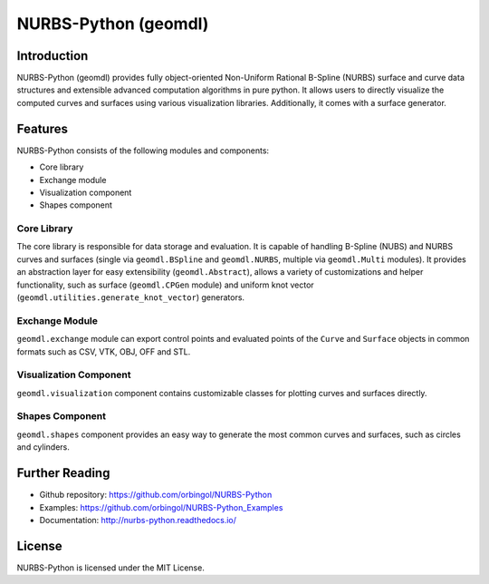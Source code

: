 NURBS-Python (geomdl)
^^^^^^^^^^^^^^^^^^^^^

|DOI|_ |ANACONDA|_

|RTD|_ |TRAVISCI|_ |APPVEYOR|_ |CODECOV|_

|WAFFLEIO|_

Introduction
============

NURBS-Python (geomdl) provides fully object-oriented Non-Uniform Rational B-Spline (NURBS) surface and curve data
structures and extensible advanced computation algorithms in pure python. It allows users to directly visualize the
computed curves and surfaces using various visualization libraries. Additionally, it comes with a surface generator.

Features
========

NURBS-Python consists of the following modules and components:

* Core library
* Exchange module
* Visualization component
* Shapes component

Core Library
------------

The core library is responsible for data storage and evaluation. It is capable of handling B-Spline (NUBS) and NURBS
curves and surfaces (single via ``geomdl.BSpline`` and ``geomdl.NURBS``, multiple via ``geomdl.Multi`` modules).
It provides an abstraction layer for easy extensibility (``geomdl.Abstract``), allows a variety of customizations and
helper functionality, such as surface (``geomdl.CPGen`` module) and uniform knot vector
(``geomdl.utilities.generate_knot_vector``) generators.

Exchange Module
---------------

``geomdl.exchange`` module can export control points and evaluated points of the ``Curve`` and ``Surface`` objects
in common formats such as CSV, VTK, OBJ, OFF and STL.

Visualization Component
-----------------------

``geomdl.visualization`` component contains customizable classes for plotting curves and surfaces directly.

Shapes Component
----------------

``geomdl.shapes`` component provides an easy way to generate the most common curves and surfaces, such as circles and
cylinders.

Further Reading
===============

* Github repository: https://github.com/orbingol/NURBS-Python
* Examples: https://github.com/orbingol/NURBS-Python_Examples
* Documentation: http://nurbs-python.readthedocs.io/

License
=======

NURBS-Python is licensed under the MIT License.


.. |DOI| image:: https://zenodo.org/badge/DOI/10.5281/zenodo.815010.svg
.. _DOI: https://doi.org/10.5281/zenodo.815010

.. |RTD| image:: https://readthedocs.org/projects/nurbs-python/badge/?version=stable
.. _RTD: http://nurbs-python.readthedocs.io/en/stable/?badge=stable

.. |WAFFLEIO| image:: https://badge.waffle.io/orbingol/NURBS-Python.svg?columns=all
.. _WAFFLEIO: https://waffle.io/orbingol/NURBS-Python

.. |TRAVISCI| image:: https://travis-ci.org/orbingol/NURBS-Python.svg?branch=master
.. _TRAVISCI: https://travis-ci.org/orbingol/NURBS-Python

.. |APPVEYOR| image:: https://ci.appveyor.com/api/projects/status/github/orbingol/nurbs-python?branch=master&svg=true
.. _APPVEYOR: https://ci.appveyor.com/project/orbingol/nurbs-python

.. |ANACONDA| image:: https://anaconda.org/orbingol/geomdl/badges/version.svg
.. _ANACONDA: https://anaconda.org/orbingol/geomdl

.. |CODECOV| image:: https://codecov.io/gh/orbingol/NURBS-Python/branch/master/graph/badge.svg
.. _CODECOV: https://codecov.io/gh/orbingol/NURBS-Python
